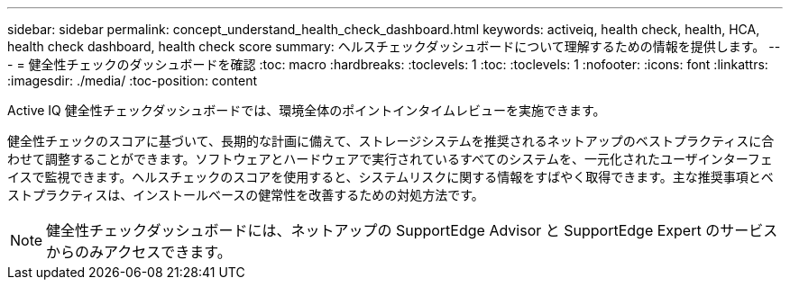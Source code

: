 ---
sidebar: sidebar 
permalink: concept_understand_health_check_dashboard.html 
keywords: activeiq, health check, health, HCA, health check dashboard, health check score 
summary: ヘルスチェックダッシュボードについて理解するための情報を提供します。 
---
= 健全性チェックのダッシュボードを確認
:toc: macro
:hardbreaks:
:toclevels: 1
:toc: 
:toclevels: 1
:nofooter: 
:icons: font
:linkattrs: 
:imagesdir: ./media/
:toc-position: content


[role="lead"]
Active IQ 健全性チェックダッシュボードでは、環境全体のポイントインタイムレビューを実施できます。

健全性チェックのスコアに基づいて、長期的な計画に備えて、ストレージシステムを推奨されるネットアップのベストプラクティスに合わせて調整することができます。ソフトウェアとハードウェアで実行されているすべてのシステムを、一元化されたユーザインターフェイスで監視できます。ヘルスチェックのスコアを使用すると、システムリスクに関する情報をすばやく取得できます。主な推奨事項とベストプラクティスは、インストールベースの健常性を改善するための対処方法です。


NOTE: 健全性チェックダッシュボードには、ネットアップの SupportEdge Advisor と SupportEdge Expert のサービスからのみアクセスできます。
